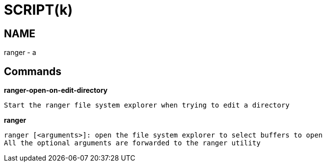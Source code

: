 
SCRIPT(k)
=========

NAME
----
ranger - a

Commands
--------

*ranger-open-on-edit-directory*::
....
Start the ranger file system explorer when trying to edit a directory
....

*ranger*::
....
ranger [<arguments>]: open the file system explorer to select buffers to open
All the optional arguments are forwarded to the ranger utility
....
